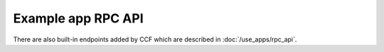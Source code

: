 Example app RPC API
===================

.. openapi:: ../schemas/app_openapi.json
   :examples:
   :include:
      /app/log/.*

There are also built-in endpoints added by CCF which are described in :doc:`/use_apps/rpc_api`.